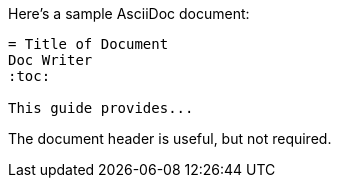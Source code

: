 // in qr
// tag::base[]
====
Here's a sample AsciiDoc document:

----
= Title of Document
Doc Writer
:toc:

This guide provides...
----

The document header is useful, but not required.
====
// end::base[]
